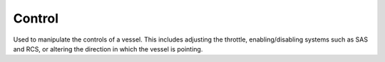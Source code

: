 Control
=======

.. class:: Control

   Used to manipulate the controls of a vessel. This includes adjusting the
   throttle, enabling/disabling systems such as SAS and RCS, or altering the
   direction in which the vessel is pointing.

.. attribute:: Control.SAS

   Gets or sets the state of SAS.

   :rtype: `bool`
   :returns: `True` if SAS is enabled, `False` if it is not.

.. attribute:: Control.RCS

   Gets or sets the state of RCS.

   :rtype: `bool`
   :returns: `True` if RCS is enabled, `False` if it is not.

.. attribute:: Control.Gear

   Gets or sets the state of the gear/landing legs.

   :rtype: `bool`
   :returns: `True` if gear/landing legs are lowered, `False` if not.

.. attribute:: Control.Lights

   Gets or sets the state of the lights.

   :rtype: `bool`
   :returns: `True` if lights are enabled, `False` if they are not.

.. attribute:: Control.Brakes

   Gets or sets the state of the wheel brakes.

   :rtype: `bool`
   :returns: `True` if wheel brakes are enabled, `False` if they are not.

.. attribute:: Control.Abort

   Gets or sets the state of the abort action group.

   :type: `bool`

.. attribute:: Control.Throttle

   Gets or sets to state of the throttle. A value between 0 and 1.

   :type: `double`

.. attribute:: Control.Forward

   Gets or sets the state of the forward translational control (equivalent to
   the `h` and `n` keys). A value between -1 and 1.

   :type: `double`

.. attribute:: Control.Up

   Gets or sets the state of the up translational control (equivalent to the `i`
   and `k` keys). A value between -1 and 1.

   :type: `double`

.. attribute:: Control.Sideways

   Gets or sets the state of the sideways translational control (equivalent to
   the `j` and `l` keys). A value between -1 and 1.

   :type: `double`

.. attribute:: Control.Pitch

   Gets or sets the state of the pitch control (equivalent to the `w` and `s`
   keys). A value between -1 and 1.

   :type: `double`

.. attribute:: Control.Roll

   Gets or sets the state of the roll control (equivalent to the `q` and `e`
   keys). A value between -1 and 1.

   :type: `double`

.. attribute:: Control.Yaw

   Gets or sets the state of the yaw control (equivalent to the `a` and `d`
   keys). A value between -1 and 1.

   :type: `double`

.. attribute:: Control.CurrentStage

   Gets the current stage of the vessel. Corresponds to the stage number in the
   in-game UI.

   :rtype: `int16`

.. method:: Control.ActivateNextStage ()

   Activates the next stage. Equivalent to pressing the space bar in-game.

.. method:: Control.GetActionGroup (group)

   Returns `True` if the given action group (a value between 0 and 9 inclusive)
   is enabled.

   :ptype group: `uint16`
   :rtype: `bool`

.. method:: Control.SetActionGroup (group, state)

   Sets the state of the given action group (a value between 0 and 9 inclusive).

   :ptype group: `uint16`
   :ptype state: `bool`

.. method:: Control.ToggleActionGroup (group)

   Toggles the state of the given action group (a value between 0 and 9
   inclusive).

   :ptype group: `uint16`

.. method:: Control.AddNode (ut, prograde = 0, normal = 0, radial = 0)

   Creates a maneuver node at the given universal time, and returns a
   :class:`Node` object that can be used to modify it. Optionally sets
   the magnitude of the delta-v for the maneuver node in the prograde, normal
   and radial directions.

   :param double ut: universal time of the maneuver node
   :param double prograde: delta-v in the prograde direction
   :param double normal: delta-v in the normal direction
   :param double radial: delta-v in the radial direction
   :rtype: :class:`Node`

.. attribute:: Control.Nodes

   Gets a list of all existing maneuver nodes, ordered by time from first to
   last.

   :rtype: :class:`List` ( :class:`Node` )

.. method:: Control.RemoveNodes ()

   Removes all maneuver nodes.
